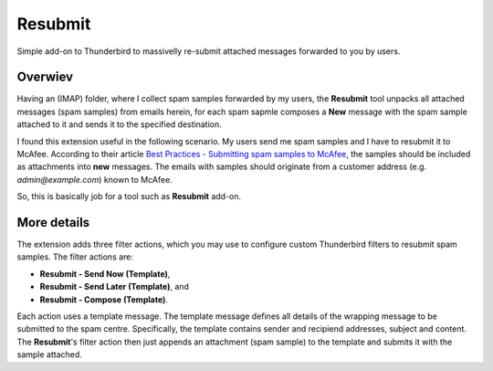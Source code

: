 Resubmit
========

Simple add-on to Thunderbird to massivelly re-submit attached messages
forwarded to you by users.

Overwiev
--------

Having an (IMAP) folder, where I collect spam samples forwarded by my users,
the **Resubmit** tool unpacks all attached messages (spam samples) from emails
herein, for each spam sapmle composes a **New** message with the spam sample
attached to it and sends it to the specified destination.

I found this extension useful in the following scenario. My users send me spam
samples and I have to resubmit it to McAfee. According to their article
`Best Practices - Submitting spam samples to McAfee`_, the samples should be
included as attachments into **new** messages. The emails with samples should
originate from a customer address (e.g. *admin@example.com*) known to McAfee.

So, this is basically job for a tool such as **Resubmit** add-on.

More details
------------

The extension adds three filter actions, which you may use to configure custom
Thunderbird filters to resubmit spam samples. The filter actions are:

- **Resubmit - Send Now (Template)**,
- **Resubmit - Send Later (Template)**, and
- **Resubmit - Compose (Template)**.

Each action uses a template message. The template message defines all details
of the wrapping message to be submitted to the spam centre. Specifically, the
template contains sender and recipiend addresses, subject and content. The
**Resubmit**'s filter action then just appends an attachment (spam sample) to
the template and submits it with the sample attached.


.. _Best Practices - Submitting spam samples to McAfee: https://community.mcafee.com/docs/DOC-1409
